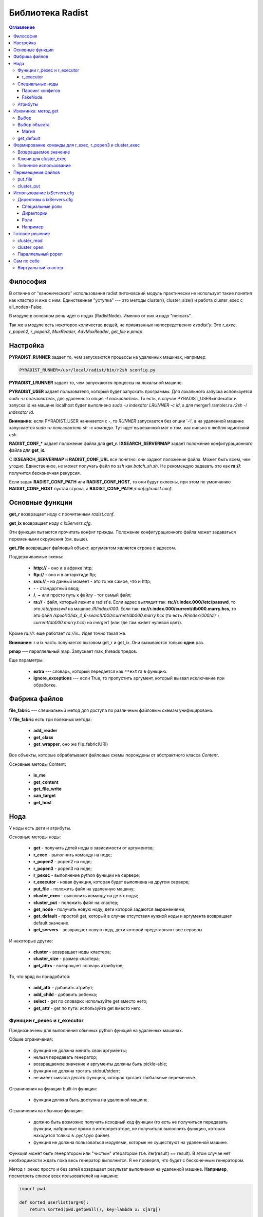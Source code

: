 =================
Библиотека Radist
=================

.. contents:: Оглавление

Философия
=========

В отличие от "канонического" использования radist питоновский модуль
практически не использует такие понятия как кластер и иже с ним. Единственная
"уступка" --- это методы cluster(), cluster_size() и работа cluster_exec с
all_nodes=False.

В модуле в основном речь идет о нодах (RadistNode). Именно от них и надо
"плясать". 

Так же в модуле есть некоторое количество вещей, не привязанных непосредственно
к *radist'у*.  Это `r_exec`, `r_popen2`, `r_popen3`, `MuxReader`,
`AdvMuxReader`, `get_file` и `pmap`.

Настройка
=========

**PYRADIST_RUNNER** задает то, чем запускаются процессы на удаленных машинах,
например:

.. code-block:: sh

    PYRADIST_RUNNER=/usr/local/radist/bin/r2sh sconfig.py

**PYRADIST_LRUNNER** задает то, чем запускаются процессы на локальной машине.

**PYRADIST_USER** задает пользователя, который будет запускать программы. Для
локального запуска используется `sudo -u пользователь`, для удаленного опция
`-l пользователь`.  То есть, в случае PYRADIST_USER=indexator и запуска id на
машине localhost будет выполнено `sudo -u indexator LRUNNER -c id`, а для
merger1.rambler.ru `r2sh -l indexator id`.

**Внимание:** если PYRADIST_USER начинается с `-`, то `RUNNER` запускается без
опции '-l', а на удаленной машине запускается `sudo -u пользователь sh -c
команда`. Тут идет вырезанный мат о том, как сильно я люблю идиотский `csh`.

**RADIST_CONF_*** задает положение файла для **get_r**. **IXSEARCH_SERVERMAP**
задает положение конфигурационного файла для **get_ix**.

С **IXSEARCH_SERVERMAP** и **RADIST_CONF_URL** все понятно: они задают
положение файла. Может быть всем, чем угодно. Единственное, не может получать
файл по `ssh` как `batch_sh.sh`. Не рекомендую задавать это как **ra://**:
получится бесконечная рекурсия.

Если задан **RADIST_CONF_PATH** или **RADIST_CONF_HOST**, то они будут склеены,
при этом по умолчанию **RADIST_CONF_HOST** пустая строка, а
**RADIST_CONF_PATH** `/config/radist.conf`.

Основные функции
================

**get_r** возвращает ноду с прочитанным `radist.conf`. 

**get_ix** возвращает ноду с `ixServers.cfg`.

Эти функции пытаются прочитать конфиг трижды. Положение конфигурационного файла
может задаваться переменными окружения (см. выше).  

**get_file** возвращает файловый объект, аргументом является строка с адресом. 

Поддерживаемые схемы: 

  * **http://** - оно и в африке http;
  * **ftp://** - оно и в антарктиде ftp;
  * **svn://** - на данный момент - это то же самое, что и http;
  * **-** - стандартный ввод;
  * **/**, **~** или просто путь к файлу - тот самый файл;
  * **ra://** - файл, который лежит в radist'е. Если адрес выглядит так:
    **ra://r.index.000//etc/passwd**,
    то это `/etc/passwd` на машине `/R/index/000`. Если так:
    **ra://r.index.000/current/db000.marry.hcs**, то это файл
    `/spool10/idx_4_6-search/000/current/db000.marry.hcs` (то есть
    `/R/index/000/dir` + `current/db000.marry.hcs`) на `merger1` (или где там
    живет нулевой цвет).

Кроме `ra://r.` еще работает `ra://ix.`. Идея точно такая же.

**Внимание:** r и ix часть получается вызовом get_r и get_ix. Они вызываются
только **один** раз.

**pmap** --- параллельный map. Запускает max_threads тредов. 

Еще параметры. 

  * **extra** --- словарь, который передается как ``**extra`` в функцию.
  * **ignore_exceptions** --- если True, то пропустить аргумент, который вызвал
    исключение при обработке.

Фабрика файлов
==============

**file_fabric** --- специальный метод для доступа по различным файловым схемам
унифицировано.

У **file_fabric** есть три полезных метода:

  * **add_reader**
  * **get_class**
  * **get_wrapper**, оно же file_fabric(URI)

Все объекты, которые обрабатывают файловые схемы порождены от абстрактного
класса `Content`.

Основные методы Content:

  * **is_me**
  * **get_content**
  * **get_file_write**
  * **can_target**
  * **get_host**


Нода
====

У ноды есть дети и атрибуты.

Основные методы ноды:

  * **get** - получить детей ноды в зависимости от аргументов;
  * **r_exec** - выполнить команду на ноде;
  * **r_popen2** - popen2 на ноде;
  * **r_popen3** - popen3 на ноде;
  * **r_pexec** - выполнение python функции на сервере;
  * **r_executor** - новая функция, которая будет выполнена на другом сервере;
  * **put_file** - положить файл на удаленную машину;
  * **cluster_exec** - выполнить команду на детях ноды;
  * **cluster_put** - положить файл на кластер;
  * **get_node** - получить новую ноду, дети которой задаются выражениями;
  * **get_default** - простой get, который в случае отсутствия нужной ноды и
    аргумента возвращает default значение.
  * **get_servers** - возвращает новую ноду, дети которой представляют все серверы

И некоторые другие:

  * **cluster** - возвращает ноды кластера;
  * **cluster_size** - размер кластера;
  * **get_attrs** - возвращает словарь атрибутов;

То, что вряд ли понадобится:

  * **add_attr** - добавить атрибут;
  * **add_child** - добавить ребенка;
  * **select** - get по словарю: используйте get вместо него;
  * **get_attr** - get по пути: используйте get вместо него.

Функции r_pexec и r_executor
----------------------------

Предназначены для выполнения обычных python функций на удаленных машинах.

Общие ограничения: 

  * функция не должна менять свои аргументы;
  * нельзя передавать генератор;
  * возвращаемое значение и аргументы должны быть pickle-able;
  * функция не должна трогать stdout/stderr;
  * не имеет смысла делать функцию, которая трогает глобальные переменные.

Ограничения на функции built-in функции: 

  * функция должна быть доступна на удаленной машине.

Ограничения на обычные функции:

  * должно быть возможно получить исходный код функции (то есть не получиться 
    передавать функции, набранные прямо в интерпретаторе, не получиться выполнить 
    функцию, которая находится только в .pyc/.pyo файле).
  * функция не должна пользоваться модулями, которые не существуют на удаленной 
    машине.

Функция может быть генератором или "чистым" итератором (т.е. iter(result) == result).
В этом случае нет необходимости ждать пока весь генератор выполнится. Я не проверял, 
что будет с бесконечным генератором.

Метод r_pexec просто и без затей возвращает результат выполнения на удаленной машине.
**Например**, посмотреть список всех пользователей на машине:

.. code-block:: python

    import pwd

    def sorted_userlist(arg=0):
        return sorted(pwd.getpwall(), key=lambda x: x[arg])

    print r.index.c000.r_pexec(pwd.getpwall)
    print r.index.c000.r_pexec(sorted_userlist, arg=1)


Обратите внимание, что r_pexec, в отличие от всех остальных r_*, 
не может быть использована с параметром user. 

r_executor
``````````

Метод r_executor возвращает функцию, которая будет выполнена на удаленной машине.
r_executor принимает параметр user.

**Внимание:** функцию, которую возвратил r_executor, можно вызвать только один 
раз. 

Если не надо выполнить функцию под другим пользователем, то лучше использовать r_pexec.

Пример использования:

.. code-block:: python

    func = self.node.r_executor(os.getuid, user='-root')
    assert func() == 0

Специальные ноды
----------------

Парсинг конфигов
````````````````

**RadistConf** - используется для чтения конфига `radist.conf`.

.. code-block:: python

    import radist
    r = radist.RadistConf('http://conf/config/radist.conf')

**IXConfig** - используется для чтения конфига `ixServers.cfg`.

.. code-block:: python

    import radist
    ix = radist.IXConfig('http://conf/config/ixServers.cfg')

**Используйте** `get_r` и `get_ix`, если нужны конфиги по умолчанию. 

**Внимание** `get_r` и `get_ix` читают файлы один раз. Если они были изменены,
придется залезть глубоко во внутрь библиотеки.

FakeNode
````````

"Фальшивая нода" - это нода, у которой может быть много детей с одним 
именем. 

Например: 

.. code-block:: python

    import radist
    r = radist.get_r()
    node = r.get_node('rccf/001', 'idxsrc/001', 'index/001')
    assert node.cluster_size() == 3

Мы создали ноду, у которой должны быть три ребенка с одинаковым именем. 
Обычная нода не может сделать этого по понятным причинам. Именно поэтому 
FakeNode создает детей последовательно присваивая им номера. В данном 
случае у node будут три ребенка с именем 0000, 0001, 0002.

Несмотря на то, что доступ через get затруднен "неправильными" именами,
дети не меняют своего имени, то есть node.cluster_exec('echo %(name)s')
покажет ожидаемый результат.

Для FakeNode.cluster_exec не имеет смысла параметр all_nodes, так как все
дети FakeNode имеют числовые имена, он всегда будет выполнять команды
на всех детях. 

**Например**, нам надо выполнить команду на цветах, заданных sys.argv[1:]
и на /R/index/common:

.. code-block:: python

    node = r.get_node('common', *sys.argv[1:])
    node.cluster_exec('echo %(name)s')


Эта программа при sys.argv = ['test.py', '000', '001'] должна вывести на экран:

::

    common
    000
    001


__Использование:__ get_node и get_servers выдает на выход FakeNode.

### ColoredNode

В основном обязана своим присутствием ixServers.cfg

Предположим, у нас есть файл

::

    www1.rambler.ru   -www000
    www2.rambler.ru   -www001
    www3.rambler.ru   -www000 
    ...


У www000 есть более одного бекэнда. ColoredNode создаст следующую иерархию:

::

    ix -> www -> c0001
              -> c0002
              -> c0003
              ...
              -> color000 -> <RadistNode 000 server: www1.rambler.ru>
                          -> <RadistNode 000 server: www3.rambler.ru>
              -> color001 -> <RadistNode 001 server: www2.rambler.ru>
              ...


В отличие от FakeNode, в ColoredNode нельзя добавить более одного ребенка 
с одинаковым не числовым именем.

__Использование:__ IXConfig для www, wwwFast[0-9]+, cite, refindex2_backup

Атрибуты
--------

Еще есть атрибуты. Это обычные классы. Грубый хак. 
Когда надо распарсить атрибут ноды вызывается get_radist_value. Поэтому
для добавления атрибута мало написать класс, надо еще изменить словарь
в get_radist_value.

Для того, что бы get "видел" новый атрибут надо поправить словарь find_map
(опять--таки не очень хорошее решение).

Изюминка: метод get
===================

Метод get двуедин. Он может работать как select и как обычный доступ к объекту.

Выбор
-----

Предположим мы хотим выбрать все rccf ноды, которые 
живут на webbase01:

.. code-block:: python

    nodes = r.rccf.get(server='webbase01.rambler.ru')


Если атрибут надо не просто сравнить со значением, а сделать
что--то более интеллектуальное, можно передать callable объект.
**Например:** выбрать все цвета, которые заканчиваются на '0':

.. code-block:: python

nodes = r.rccf.get(name=lambda x: x.endswith('0'))


Если указано несколько аргументов выполняется операция И. 
Например:

::

    In [11]: r.rccf.get(server='webbase01.rambler.ru', name=lambda x: x.endswith('0'))
    Out[11]: 
    [<RadistNode '030' server: 'webbase01.rambler.ru'>,
     <RadistNode '100' server: 'webbase01.rambler.ru'>,
     <RadistNode '080' server: 'webbase01.rambler.ru'>,
     <RadistNode '120' server: 'webbase01.rambler.ru'>]


Вещи, которые можно селектить описаны в radist.attrs.find_map. 
Сейчас это server, dir, space, spacelimit, name, tmp.

Выбор объекта
-------------

Это практически то же самое, что и прямой доступ к полю. Например
два следующих метода доступа эквивалентны:

.. code-block:: python

    r.get('index/000')
    r.index.c000


Отличие появляется, если мы запрашиваем несколько значений за раз:

::

    In [12]: r.rccf.get('000', '030')
    Out[12]: 
    [<RadistNode '000' server: 'webbase09.rambler.ru'>,
     <RadistNode '030' server: 'webbase01.rambler.ru'>]


В этом случае возвращается массив с теми элементами, что мы запросили.

Второе отличие - это обращение к атрибутам. Две следующие строки эквивалентны:

.. code-block:: python

    r.get('index/000/server')
    r.index.c000.primary.server


Имена атрибутов берутся из того же radist.attrs.find_map.

Магия
`````

Специальный селектор **#**: он выбирает кластер. 

get поддерживает shell--like синтаксис. Т.е. ``*``, [0-9], [a-z], ?.
Единственное различие: в стандартном модуле fnmatch не поддерживается 
[!^0-9] вместо этого надо писать [!0-9]. Кстати, shell это тоже поддерживает
(кроме csh, его все равно надо уничтожить!!! бва-ха-ха!!!).

Например нам надо выполнить команду на кластере и на ноде `common`:

.. code-block:: python

    node = r.index.get_node('#', 'common')
    result = node.cluster_run('echo %(name)s')
    # а теперь выберем все машины с нулевым цветом (index/000, rccf/000, ...)
    node = r.get_node('*/000')


get_default
-----------

Иногда мы знаем нормальное значение по умолчанию, в этом случае есть
специальный вариант get, он применяется только в случае одного аргумента
и только в случае простого взятия:

::

    In [14]: print r.get_default('index/999', None)
    None


Формирование команды для r_exec, r_popen3 и cluster_exec
========================================================

Используется стандартная питоновская подстановка. Например:

.. code-block:: python

    r.index.common.r_exec("echo %(name)s") # echo common


Для подстановки используется все тот же radist.attrs.find_map:

::

            'server'      => 'primary.server',
            'dir'         => 'primary.dir',
            'space'       => 'spacelimit.limit',
            'spacelimit'  => 'spacelimit.limit',
            'name'        => 'name',
            'tmp'         => 'primary.temp',


Возвращаемое значение
---------------------

**r_exec** возвращает exit status программы.

**cluster_exec** возвращает список кортежей `[(node1, exit_status1), (node2, exit_status2), ...]`.

**r_popen2** возвращает кортеж `(stdin, stdout)`.

**r_popen3** возвращает кортеж `(stdin, stdout, stderr)`.

**FIXME:** `cluster_exec` в режиме parallel и single возвращает статус `wait(2)`.

Ключи для cluster_exec
----------------------

По умолчанию команды выполняются последовательно, только на нодах 
из "кластера". 

  * **parallel**  - выполнять команду параллельно
  * **single**    - параллельно, на одном сервере только одна команда одновременно.
  * **all_nodes** - выполнять на всех детях.
  * **check**     - перед выполнением проверить, что все машины "живы".

Проверка на "живость" заключается в том, что если в течении 15 секунд не удается выполнить
`hostname` на удаленной машине, то машина считается дохлой. 

Типичное использование
----------------------

::

    In [1]: import radist

    In [2]: r = radist.get_r()

    In [3]: r.index.c001
    Out[3]: <RadistNode '001' server: 'index7.rambler.ru'>

    In [4]: r.index.c001.r_exec('ls')
    SUPER_1-SUPER-6
    SUPER_2-SUPER-6
    SUPER_SUPER-6
    trun
    Out[4]: 0

    In [5]: r.index.cluster_exec('ls -d /tmp/q* 2> /dev/null', parallel=True)
    /tmp/q
    /tmp/q
    /tmp/qwe
    /tmp/qwe.tar.bz2
    /tmp/qwe2.tar.bz2
    /tmp/q
    ...
    Out[5]: 
    [(<RadistNode '187' server: 'index3.rambler.ru'>, 256),
     (<RadistNode '108' server: 'merger1.rambler.ru'>, 0),
     (<RadistNode '172' server: 'index9.rambler.ru'>, 256),
     (<RadistNode '236' server: 'index8.rambler.ru'>, 256),
     (<RadistNode '046' server: 'index8.rambler.ru'>, 256),
     (<RadistNode '189' server: 'index4.rambler.ru'>, 256),
     (<RadistNode '174' server: 'index10.rambler.ru'>, 256),
     (<RadistNode '127' server: 'index7.rambler.ru'>, 256),
     (<RadistNode '238' server: 'index11.rambler.ru'>, 0),
     ...
    ]


Перемещение файлов
==================

put_file
--------

Кладет файл на удаленную машину. Файл может быть задан как имя файла (параметр
`file_name`) или как итератор по строкам (параметр `lines`).

Внимание, параметр должен указывать точное **имя файла**, а не название директории.

cluster_put
-----------

Функция кладет файл на кластер машин. Последовательно. Файл будет прочитан один
раз.  Если параметр lines не является списком или кортежем, он будет
преобразован в кортеж.

**Внимание**, этот метод применяется только для небольших файлов (конфиги,
скрипты). Для больших файлов использовать этот методы не желательно.

Использование ixServers.cfg
===========================

Несмотря на то, что до этого речь шла в основном о radist.conf, модуль может
работать и с ixServers.cfg:

.. code-block:: python

    import radist
    ix = radist.get_ix()
    ix.merger.cluster_exec('df -i /var', parallel=True)


Обратите внимание, что тут очень интенсивно применяются ColoredNode.  Например,
для www:

.. code-block:: python

    print ix.www.color000.cluster_size()
    print ix.www.cluster_size()



Директивы в ixServers.cfg
-------------------------

Не всегда можно однозначно интерпретировать имена ролей. По умолчанию, все роли
являются обычной нодой. В случае, если имя роли заканчивается цифрой, эта цифра
будет являться именем сервера. Путь разделяется по подчеркиваниям.

Специальные роли
````````````````

::

    #|regex class_name

Регулярное выражение и имя питоновского класса должны быть разделены пробелом.
Регулярное выражение должно делать match над всей ролью.  Если regex совпадает
с ролью, то используется соответствующий класс class_name.


Директории
``````````

::

    #/name/n server:dir:temp

(После **#/name/n** должен идти пробел)

Если, например, добавлена директива 

::

    #/index/001 some_server:some_dir:some_temp

то 

.. code-block:: python

    r = radist.get_ix()
    r.index.c001.primary.server # => some_server
    r.index.c001.primary.dir    # => some_dir
    r.index.c001.primary.temp   # => some_temp


Все директивы должны находится в начале файла ixServers.cfg.

Роли
````

  * Fixed --- роль рассматривается "как есть";
  * WWW --- создает "цветную" ноду.

Остальные роли очень узко специализированы.

Например
````````

    #!^cluster2$ Fixed
    #!^cluster3$ Fixed
    s1 -cluster2
    s2 -cluster3
    s3 -cluster2 -cluster3

Готовое решение
===============

cluster_read
------------

Специальная функция, которая параллельно читает результат выполнения команды на
кластере или на всех машинах ноды.

Возвращает словарь вида нода -> прочитанный вывод команды. Не проверяет код
возврата.

cluster_open
------------

Специальная функция, которая возвращает итератор с парами (*нода*, *строчка*).
У строчки убран разделитель.


Параллельный popen
------------------

Библиотека не содержит `cluster_popen3`. Он реализуется через `MuxReader`.
Пример:

.. code-block:: python

    stdouts = []
    for server in ix.refindex2.get_servers(all_nodes=True).get():
        stdin, stdout = server.r_popen2('hostname')
        stdin.close()
        stdouts.append(stdout)

    mr = radist.MuxReader(stdouts)
    result = (line for line in mr if line != '')


В результате в result будет содержаться выводи всех команд `hostname`. Нет
средства упорядочить результат по какому--бы то не было порядку.

Простой пример использования в [source:trunk/radist/python/mux_test2.py
mux_test2.py]

А еще есть `AdvMuxReader`. Он возвращает (obj, line). Его конструктор требует
список туплов вида `[(file1, obj1), (file2, obj2), ... ]`. Соответственно, если
мы прочитали строчку `'r-line'`из file1, то итератор вернет `(obj1, 'r-line')`.

Сам по себе
===========

Виртуальный кластер
-------------------

Если нужен собственный "виртуальный", нигде не описанный кластер, можно
использовать простоту ixServers.cfg для создания собственного кластера.

**Например**, нам надо выполнить какую--либо команду на машинах `www1`..`www20`:

.. code-block:: python

    clu = ['www%d -test' % x for x in range(1, 21)]
    node = radist.IXConfig(config=clu)
    print node.test.cluster_size()
    node.test.cluster_exec('echo %(server)s; hostname', parallel=True)


Выведет что--то типа:

::

    20
    www16
    www16.rambler.ru
    www1
    www1.rambler.ru
    www2
    www2.rambler.ru
    www15
    www15.rambler.ru
    www8
    www8.rambler.ru
    www5
    www5.rambler.ru
    www11
    www11.rambler.ru
    www7
    www7.rambler.ru
    www4
    www4.rambler.ru
    www20
    www20.rambler.ru
    www10
    www10.rambler.ru
    www17
    www17.rambler.ru
    www6
    www6.rambler.ru
    www9
    www9.rambler.ru
    ...

